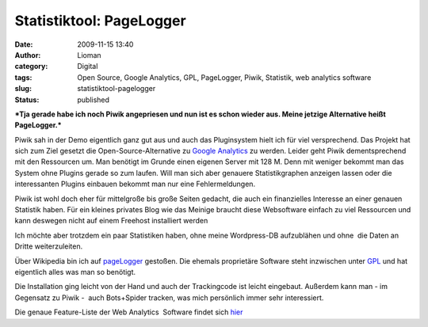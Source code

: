 Statistiktool: PageLogger
#########################
:date: 2009-11-15 13:40
:author: Lioman
:category: Digital
:tags: Open Source, Google Analytics, GPL, PageLogger, Piwik, Statistik, web analytics software
:slug: statistiktool-pagelogger
:status: published

***Tja gerade habe ich noch Piwik angepriesen und nun ist es schon
wieder aus. Meine jetzige Alternative heißt PageLogger.***

Piwik sah in der Demo eigentlich ganz gut aus und auch das Pluginsystem
hielt ich für viel versprechend. Das Projekt hat sich zum Ziel gesetzt
die Open-Source-Alternative zu `Google
Analytics <http://de.wikipedia.org/wiki/Google%20Analytics>`__ zu
werden. Leider geht Piwik dementsprechend mit den Ressourcen um. Man
benötigt im Grunde einen eigenen Server mit 128 M. Denn mit weniger
bekommt man das System ohne Plugins gerade so zum laufen. Will man sich
aber genauere Statistikgraphen anzeigen lassen oder die interessanten
Plugins einbauen bekommt man nur eine Fehlermeldungen.

Piwik ist wohl doch eher für mittelgroße bis große Seiten gedacht, die
auch ein finanzielles Interesse an einer genauen Statistik haben. Für
ein kleines privates Blog wie das Meinige braucht diese Websoftware
einfach zu viel Ressourcen und kann deswegen nicht auf einem Freehost
installiert werden

Ich möchte aber trotzdem ein paar Statistiken haben, ohne meine
Wordpress-DB aufzublähen und ohne  die Daten an Dritte weiterzuleiten.

Über Wikipedia bin ich auf `pageLogger <http://www.pagelogger.com/>`__
gestoßen. Die ehemals proprietäre Software steht inzwischen unter
`GPL <http://de.wikipedia.org/wiki/GPL>`__ und hat eigentlich alles was
man so benötigt.

Die Installation ging leicht von der Hand und auch der Trackingcode ist
leicht eingebaut. Außerdem kann man - im Gegensatz zu Piwik -  auch
Bots+Spider tracken, was mich persönlich immer sehr interessiert.

Die genaue Feature-Liste der Web Analytics  Software findet sich
`hier <http://www.pagelogger.com/de/features/index.html>`__
